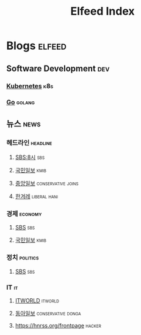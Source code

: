 #+TITLE: Elfeed Index
* Blogs                                                              :elfeed:
** Software Development                                                 :dev:
*** [[https://kubernetes.io/feed.xml][Kubernetes]]                                                          :k8s:
*** [[https://blog.golang.org/feed.atom][Go]]                                                               :golang:
** 뉴스                                                                :news:
*** 헤드라인                                                       :headline:
**** [[https://news.sbs.co.kr/news/ReplayRssFeed.do?prog_cd=R1&plink=RSSREADER][SBS:8시]]                                                            :sbs:
**** [[http://rss.kmib.co.kr/data/kmibRssAll.xml][국민일보]]                                                          :kmib:
**** [[https://rss.joins.com/joins_homenews_list.xml][중앙일보]]                                            :conservative:joins:
**** [[http://www.hani.co.kr/rss/][한겨레]]                                                    :liberal:hani:
*** 경제                                                            :economy:
**** [[https://news.sbs.co.kr/news/SectionRssFeed.do?sectionId=02&plink=RSSREADER][SBS]]                                                                :sbs:
**** [[http://rss.kmib.co.kr/data/kmibEcoRss.xml][국민일보]]                                                          :kmib:
*** 정치                                                           :politics:
**** [[https://news.sbs.co.kr/news/SectionRssFeed.do?sectionId=02&plink=RSSREADER][SBS]]                                                                :sbs:
*** IT                                                                   :it:
**** [[https://www.itworld.co.kr/rss/feed/index.php][ITWORLD]]                                                        :itworld:
**** [[https://it.donga.com/feeds/rss][동아일보]]                                            :conservative:donga:
**** https://hnrss.org/frontpage                                     :hacker:
